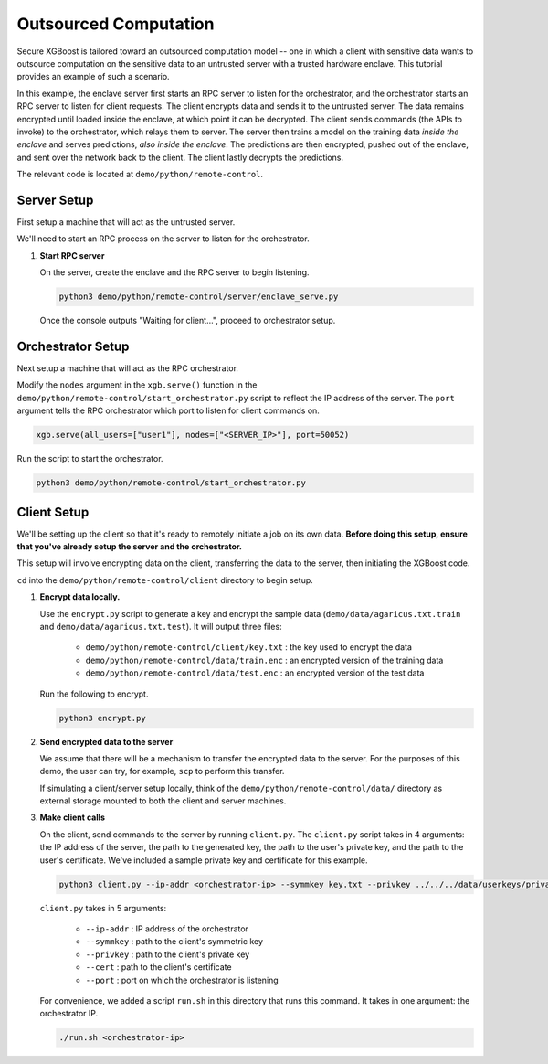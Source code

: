 ######################
Outsourced Computation
######################

Secure XGBoost is tailored toward an outsourced computation model -- one in which a client with sensitive data wants to outsource computation on the sensitive data to an untrusted server with a trusted hardware enclave. This tutorial provides an example of such a scenario. 

In this example, the enclave server first starts an RPC server to listen for the orchestrator, and the orchestrator starts an RPC server to listen for client requests. The client encrypts data and sends it to the untrusted server. The data remains encrypted until loaded inside the enclave, at which point it can be decrypted. The client sends commands (the APIs to invoke) to the orchestrator, which relays them to server. The server then trains a model on the training data *inside the enclave* and serves predictions, *also inside the enclave*. The predictions are then encrypted, pushed out of the enclave, and sent over the network back to the client. The client lastly decrypts the predictions.

The relevant code is located at ``demo/python/remote-control``.

************
Server Setup
************

First setup a machine that will act as the untrusted server. 

We'll need to start an RPC process on the server to listen for the orchestrator. 


1. **Start RPC server**

   On the server, create the enclave and the RPC server to begin listening. 

   .. code-block:: bash

      python3 demo/python/remote-control/server/enclave_serve.py


   Once the console outputs "Waiting for client...", proceed to orchestrator setup.


******************
Orchestrator Setup
******************

Next setup a machine that will act as the RPC orchestrator.

Modify the ``nodes`` argument in the ``xgb.serve()`` function in the ``demo/python/remote-control/start_orchestrator.py`` script to reflect the IP address of the server. The ``port`` argument tells the RPC orchestrator which port to listen for client commands on.

.. code-block:: bash

   xgb.serve(all_users=["user1"], nodes=["<SERVER_IP>"], port=50052)

Run the script to start the orchestrator.

.. code-block:: bash
   
   python3 demo/python/remote-control/start_orchestrator.py

************
Client Setup
************

We'll be setting up the client so that it's ready to remotely initiate a job on its own data. **Before doing this setup, ensure that you've already setup the server and the orchestrator.**

This setup will involve encrypting data on the client, transferring the data to the server, then initiating the XGBoost code. 

``cd`` into the ``demo/python/remote-control/client`` directory to begin setup.

1. **Encrypt data locally.**

   Use the ``encrypt.py`` script to generate a key and encrypt the sample data (``demo/data/agaricus.txt.train`` and ``demo/data/agaricus.txt.test``). It will output three files: 

      * ``demo/python/remote-control/client/key.txt`` : the key used to encrypt the data

      * ``demo/python/remote-control/data/train.enc`` : an encrypted version of the training data

      * ``demo/python/remote-control/data/test.enc``  : an encrypted version of the test data

   Run the following to encrypt.

   .. code-block:: bash

      python3 encrypt.py


2. **Send encrypted data to the server**

   We assume that there will be a mechanism to transfer the encrypted data to the server. For the purposes of this demo, the user can try, for example, ``scp`` to perform this transfer. 

   If simulating a client/server setup locally, think of the ``demo/python/remote-control/data/`` directory as external storage mounted to both the client and server machines. 


3. **Make client calls**

   On the client, send commands to the server by running ``client.py``. The ``client.py`` script takes in 4 arguments: the IP address of the server, the path to the generated key, the path to the user's private key, and the path to the user's certificate. We've included a sample private key and certificate for this example.

   .. code-block:: bash

      python3 client.py --ip-addr <orchestrator-ip> --symmkey key.txt --privkey ../../../data/userkeys/private_user_1.pem --cert ../../../data/usercrts/user1.crt --port 50052

   ``client.py`` takes in 5 arguments:

      * ``--ip-addr`` : IP address of the orchestrator
      * ``--symmkey`` : path to the client's symmetric key
      * ``--privkey`` : path to the client's private key
      * ``--cert`` : path to the client's certificate
      * ``--port`` : port on which the orchestrator is listening

   For convenience, we added a script ``run.sh`` in this directory that runs this command. It takes in one argument: the orchestrator IP. 

   .. code-block:: bash

      ./run.sh <orchestrator-ip>
